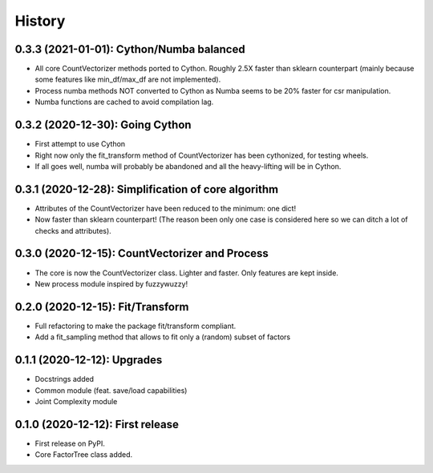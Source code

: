 =======
History
=======

---------------------------------------------------
0.3.3 (2021-01-01): Cython/Numba balanced
---------------------------------------------------

* All core CountVectorizer methods ported to Cython. Roughly 2.5X faster than sklearn counterpart (mainly because some features like min_df/max_df are not implemented).
* Process numba methods NOT converted to Cython as Numba seems to be 20% faster for csr manipulation.
* Numba functions are cached to avoid compilation lag.


---------------------------------------------------
0.3.2 (2020-12-30): Going Cython
---------------------------------------------------

* First attempt to use Cython
* Right now only the fit_transform method of CountVectorizer has been cythonized, for testing wheels.
* If all goes well, numba will probably be abandoned and all the heavy-lifting will be in Cython.


-----------------------------------------------------
0.3.1 (2020-12-28): Simplification of core algorithm
-----------------------------------------------------

* Attributes of the CountVectorizer have been reduced to the minimum: one dict!
* Now faster than sklearn counterpart! (The reason been only one case is considered here so we can ditch a lot of checks and attributes).


---------------------------------------------------
0.3.0 (2020-12-15): CountVectorizer and Process
---------------------------------------------------

* The core is now the CountVectorizer class. Lighter and faster. Only features are kept inside.
* New process module inspired by fuzzywuzzy!


---------------------------------
0.2.0 (2020-12-15): Fit/Transform
---------------------------------

* Full refactoring to make the package fit/transform compliant.
* Add a fit_sampling method that allows to fit only a (random) subset of factors


---------------------------------
0.1.1 (2020-12-12): Upgrades
---------------------------------

* Docstrings added
* Common module (feat. save/load capabilities)
* Joint Complexity module

---------------------------------
0.1.0 (2020-12-12): First release
---------------------------------

* First release on PyPI.
* Core FactorTree class added.
